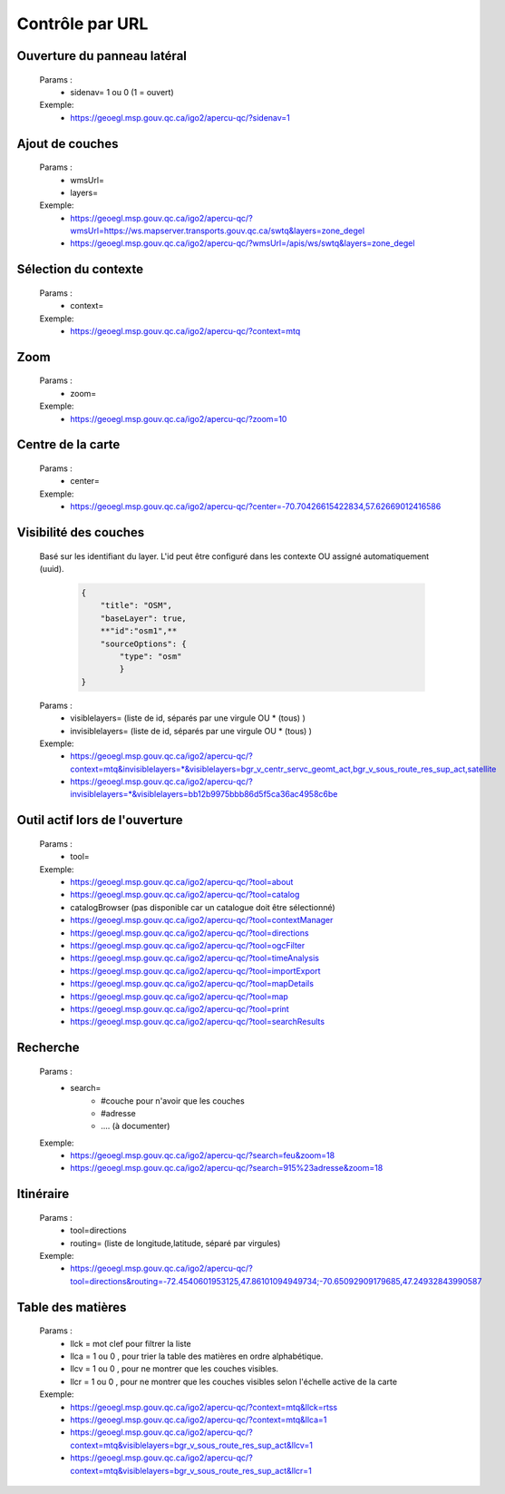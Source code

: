 ---------------------
Contrôle par URL
---------------------

*******************************
Ouverture du panneau latéral
*******************************

    Params :
        - sidenav=   1 ou 0 (1 = ouvert)
 
    Exemple:
        - https://geoegl.msp.gouv.qc.ca/igo2/apercu-qc/?sidenav=1



*******************************
Ajout de couches
*******************************

    Params :
        - wmsUrl=
        - layers=
 
    Exemple:
        - https://geoegl.msp.gouv.qc.ca/igo2/apercu-qc/?wmsUrl=https://ws.mapserver.transports.gouv.qc.ca/swtq&layers=zone_degel
        - https://geoegl.msp.gouv.qc.ca/igo2/apercu-qc/?wmsUrl=/apis/ws/swtq&layers=zone_degel

*******************************
Sélection du contexte
*******************************

    Params :
        - context=
 
    Exemple:
        - https://geoegl.msp.gouv.qc.ca/igo2/apercu-qc/?context=mtq

*******************************
 Zoom
*******************************

    Params :
        - zoom=
 
    Exemple:
        - https://geoegl.msp.gouv.qc.ca/igo2/apercu-qc/?zoom=10

*******************************
 Centre de la carte
*******************************

    Params :
        - center=
 
    Exemple:
        - https://geoegl.msp.gouv.qc.ca/igo2/apercu-qc/?center=-70.70426615422834,57.62669012416586

*******************************
 Visibilité des couches
*******************************

    Basé sur les identifiant du layer. L'id peut être configuré 
    dans les contexte OU assigné automatiquement (uuid).

        .. code:: json

            { 
                "title": "OSM",
                "baseLayer": true,
                **"id":"osm1",**
                "sourceOptions": { 
                    "type": "osm" 
                    } 
            }

    

    Params :
        - visiblelayers= (liste de id, séparés par une virgule OU * (tous) )
        - invisiblelayers= (liste de id, séparés par une virgule OU * (tous) )
 
    Exemple:
        - https://geoegl.msp.gouv.qc.ca/igo2/apercu-qc/?context=mtq&invisiblelayers=*&visiblelayers=bgr_v_centr_servc_geomt_act,bgr_v_sous_route_res_sup_act,satellite
        - https://geoegl.msp.gouv.qc.ca/igo2/apercu-qc/?invisiblelayers=*&visiblelayers=bb12b9975bbb86d5f5ca36ac4958c6be

********************************
 Outil actif lors de l'ouverture
********************************

    Params :
        - tool=
 
    Exemple:
        - https://geoegl.msp.gouv.qc.ca/igo2/apercu-qc/?tool=about
        - https://geoegl.msp.gouv.qc.ca/igo2/apercu-qc/?tool=catalog
        - catalogBrowser (pas disponible car un catalogue doit être sélectionné)
        - https://geoegl.msp.gouv.qc.ca/igo2/apercu-qc/?tool=contextManager
        - https://geoegl.msp.gouv.qc.ca/igo2/apercu-qc/?tool=directions
        - https://geoegl.msp.gouv.qc.ca/igo2/apercu-qc/?tool=ogcFilter
        - https://geoegl.msp.gouv.qc.ca/igo2/apercu-qc/?tool=timeAnalysis
        - https://geoegl.msp.gouv.qc.ca/igo2/apercu-qc/?tool=importExport
        - https://geoegl.msp.gouv.qc.ca/igo2/apercu-qc/?tool=mapDetails
        - https://geoegl.msp.gouv.qc.ca/igo2/apercu-qc/?tool=map
        - https://geoegl.msp.gouv.qc.ca/igo2/apercu-qc/?tool=print
        - https://geoegl.msp.gouv.qc.ca/igo2/apercu-qc/?tool=searchResults

********************************
 Recherche
********************************

    Params :
        - search=
            - #couche pour n'avoir que les couches
            - #adresse
            - .... (à documenter)
 
    Exemple:
        - https://geoegl.msp.gouv.qc.ca/igo2/apercu-qc/?search=feu&zoom=18
        - https://geoegl.msp.gouv.qc.ca/igo2/apercu-qc/?search=915%23adresse&zoom=18

********************************
 Itinéraire
********************************

    Params :
        - tool=directions
        - routing= (liste de longitude,latitude, séparé par virgules)

 
    Exemple:
        - https://geoegl.msp.gouv.qc.ca/igo2/apercu-qc/?tool=directions&routing=-72.4540601953125,47.86101094949734;-70.65092909179685,47.24932843990587

********************************
 Table des matières
********************************

    Params :
        - llck = mot clef pour filtrer la liste
        - llca = 1 ou 0 , pour trier la table des matières en ordre alphabétique.
        - llcv = 1 ou 0 , pour ne montrer que les couches visibles.
        - llcr = 1 ou 0 , pour ne montrer que les couches visibles selon l'échelle active de la carte

 
    Exemple:
        - https://geoegl.msp.gouv.qc.ca/igo2/apercu-qc/?context=mtq&llck=rtss
        - https://geoegl.msp.gouv.qc.ca/igo2/apercu-qc/?context=mtq&llca=1
        - https://geoegl.msp.gouv.qc.ca/igo2/apercu-qc/?context=mtq&visiblelayers=bgr_v_sous_route_res_sup_act&llcv=1
        - https://geoegl.msp.gouv.qc.ca/igo2/apercu-qc/?context=mtq&visiblelayers=bgr_v_sous_route_res_sup_act&llcr=1

